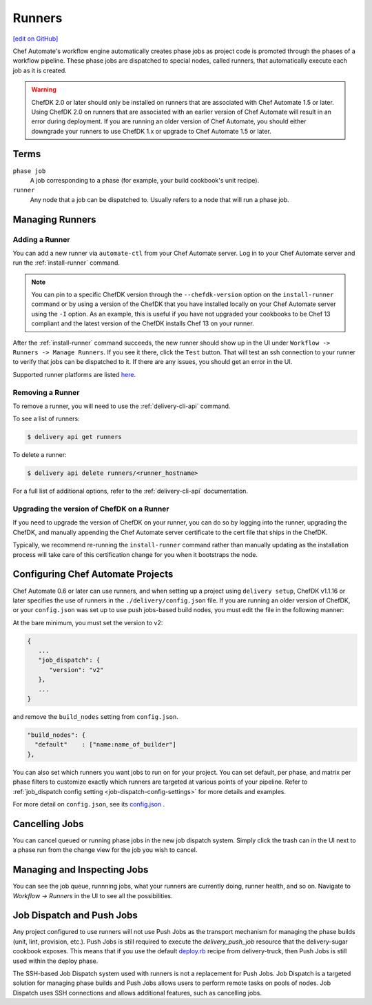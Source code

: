 =====================================================
Runners
=====================================================
`[edit on GitHub] <https://github.com/chef/chef-web-docs/blob/master/chef_master/source/runners.rst>`__

.. tag runner_summary

Chef Automate's workflow engine automatically creates phase jobs as project code is promoted through the phases of a workflow pipeline. These phase jobs are dispatched to special nodes, called runners, that automatically execute each job as it is created.

.. end_tag

.. tag DK2_automate_note

.. warning:: ChefDK 2.0 or later should only be installed on runners that are associated with Chef Automate 1.5 or later. Using ChefDK 2.0 on runners that are associated with an earlier version of Chef Automate will result in an error during deployment. If you are running an older version of Chef Automate, you should either downgrade your runners to use ChefDK 1.x or upgrade to Chef Automate 1.5 or later.

.. end_tag

Terms
=====================================================

``phase job``
   A job corresponding to a phase (for example, your build cookbook's unit recipe).

``runner``
   Any node that a job can be dispatched to. Usually refers to a node that will run a phase job.

Managing Runners
=====================================================

Adding a Runner
-----------------------------------------------------

You can add a new runner via ``automate-ctl`` from your Chef Automate server. Log in to your Chef Automate server and run the :ref:`install-runner` command.

.. note:: You can pin to a specific ChefDK version through the ``--chefdk-version`` option on the ``install-runner`` command or by using a version of the ChefDK that you have installed locally on your Chef Automate server using the ``-I`` option. As an example, this is useful if you have not upgraded your cookbooks to be Chef 13 compliant and the latest version of the ChefDK installs Chef 13 on your runner.

After the :ref:`install-runner` command succeeds, the new runner should show up in the UI under ``Workflow -> Runners -> Manage Runners``. If you see it there, click the ``Test`` button. That will test an ssh connection to your runner to verify that jobs can be dispatched to it. If there are any issues, you should get an error in the UI.

Supported runner platforms are listed `here </platforms.html#runners>`_. 

Removing a Runner
-----------------------------------------------------

To remove a runner, you will need to use the :ref:`delivery-cli-api` command.

To see a list of runners:

.. code-block:: bash

   $ delivery api get runners

To delete a runner:

.. code-block:: bash

   $ delivery api delete runners/<runner_hostname>

For a full list of additional options, refer to the :ref:`delivery-cli-api` documentation.

.. _upgrade_dk_runner:

Upgrading the version of ChefDK on a Runner
-----------------------------------------------------

If you need to upgrade the version of ChefDK on your runner, you can do so by logging into the runner, upgrading the ChefDK, and manually appending the Chef Automate server certificate to the cert file that ships in the ChefDK. 

Typically, we recommend re-running the ``install-runner`` command rather than manually updating as the installation process will take care of this certification change for you when it bootstraps the node.

Configuring Chef Automate Projects
===================================

Chef Automate 0.6 or later can use runners, and when setting up a project using ``delivery setup``, ChefDK v1.1.16 or later specifies the use of runners in the ``./delivery/config.json`` file. If you are running an older version of ChefDK, or your ``config.json`` was set up to use push jobs-based build nodes, you must edit the file in the following manner:

At the bare minimum, you must set the version to v2:

.. code-block:: javascript

   {
      ...
      "job_dispatch": {
         "version": "v2"
      },
      ...
   }

and remove the ``build_nodes`` setting from ``config.json``.

.. code-block:: none

   "build_nodes": {
     "default"    : ["name:name_of_builder"]
   },

You can also set which runners you want jobs to run on for your project. You can set default, per phase, and matrix per phase filters to customize exactly which runners are targeted at various points of your pipeline. Refer to :ref:`job_dispatch config setting <job-dispatch-config-settings>` for more details and examples.

For more detail on ``config.json``, see its `config.json </config_json_delivery.html>`__ .


Cancelling Jobs
=====================================================

You can cancel queued or running phase jobs in the new job dispatch system. Simply click the trash can in the UI next to a phase run from the change view for the job you wish to cancel.

Managing and Inspecting Jobs
=====================================================

You can see the job queue, runnning jobs, what your runners are currently doing, runner health, and so on. Navigate to `Workflow -> Runners` in the UI to see all the possibilities.

Job Dispatch and Push Jobs
=====================================================

Any project configured to use runners will not use Push Jobs as the transport mechanism for managing the phase builds (unit, lint, provision, etc.). Push Jobs is still required to execute the `delivery_push_job` resource that the delivery-sugar cookbook exposes. This means that if you use the default `deploy.rb  <https://github.com/chef-cookbooks/delivery-truck/blob/b9e386e720376f7f3173ca03311cba667eb7ef4b/recipes/deploy.rb>`__ recipe from delivery-truck, then Push Jobs is still used within the deploy phase.

The SSH-based Job Dispatch system used with runners is not a replacement for Push Jobs. Job Dispatch is a targeted solution for managing phase builds and Push Jobs allows users to perform remote tasks on pools of nodes. Job Dispatch uses SSH connections and allows additional features, such as cancelling jobs. 
